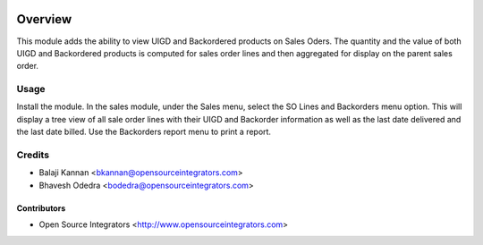 .. image:: https://img.shields.io/badge/licence-AGPL--3-blue.svg
   :target: http://www.gnu.org/licenses/agpl-3.0-standalone.html
   :alt: License: AGPL-3

========
Overview
========

This module adds the ability to view UIGD and Backordered products on
Sales Oders.
The quantity and the value of both UIGD and Backordered products is computed
for sales order lines and then aggregated for display on the parent
sales order.

Usage
=====
Install the module. In the sales module, under the Sales menu, select the 
SO Lines and Backorders menu option.
This will display a tree view of all sale order lines with their UIGD and
Backorder information as well as the last date delivered and the last date
billed. Use the Backorders report menu to print a report.

Credits
=======

* Balaji Kannan <bkannan@opensourceintegrators.com>
* Bhavesh Odedra <bodedra@opensourceintegrators.com>

Contributors
------------

* Open Source Integrators <http://www.opensourceintegrators.com>
